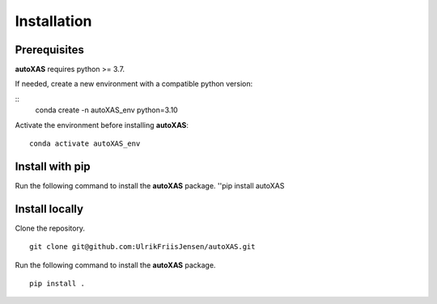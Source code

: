 Installation
=====

.. _installation:

Prerequisites
-----------------

**autoXAS** requires python >= 3.7. 

If needed, create a new environment with a compatible python version:

::
    conda create -n autoXAS_env python=3.10

Activate the environment before installing **autoXAS**:
::
    conda activate autoXAS_env

Install with pip
-----------------

Run the following command to install the **autoXAS** package.
''pip install autoXAS

Install locally
-----------------

Clone the repository.
::
    git clone git@github.com:UlrikFriisJensen/autoXAS.git

Run the following command to install the **autoXAS** package.
::
    pip install .